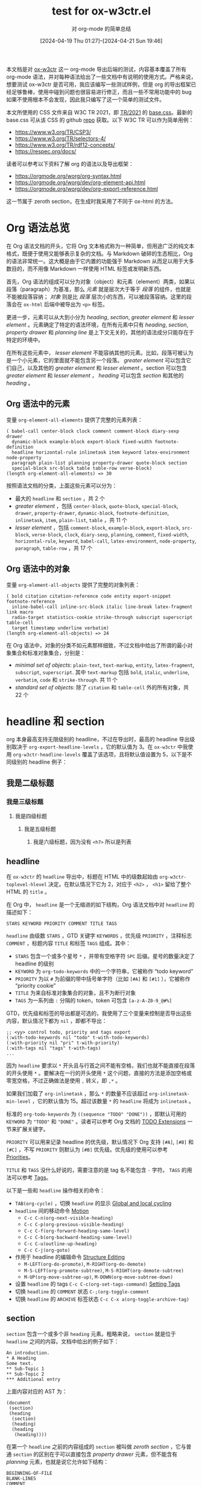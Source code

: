 #+TITLE: test for ox-w3ctr.el
#+SUBTITLE: 对 org-mode 的简单总结
#+DATE: [2024-04-19 Thu 01:27]--[2024-04-21 Sun 19:46]

#+HTML_HEAD: <link rel="icon" type="image/png" sizes="192x192" href="./lily.svg">
#+options: ^:{}
#+options: example-class:nil

本文档是对 [[https://github.com/include-yy/ox-w3ctr][ox-w3ctr]] 这一 org-mode 导出后端的测试，内容基本覆盖了所有 org-mode 语法，并对每种语法给出了一些文档中有说明的使用方式。严格来说，想要测试 ox-w3ctr 是否可用，我应该编写一些测试样例，但是 org 的导出框架已经足够鲁棒，使用中碰到问题也很容易进行修正，而且一些不常用功能中的 bug 如果不使用根本不会发现，因此我只编写了这一个简单的测试文件。

本文所使用的 CSS 文件来自 W3C TR 2021，即 [[https://www.w3.org/StyleSheets/TR/2021/][TR/2021]] 的 [[https://www.w3.org/StyleSheets/TR/2021/base.css][base.css]]。最新的 base.css 可从该 CSS 的 github [[https://github.com/w3c/tr-design][repo]] 获取。以下 W3C TR 可以作为简单用例：

- https://www.w3.org/TR/CSP3/
- https://www.w3.org/TR/selectors-4/
- https://www.w3.org/TR/rdf12-concepts/
- https://respec.org/docs/

读者可以参考以下资料了解 org 的语法以及导出框架：

- https://orgmode.org/worg/org-syntax.html
- https://orgmode.org/worg/dev/org-element-api.html
- https://orgmode.org/worg/dev/org-export-reference.html

这一节属于 zeroth section，在生成时我采用了不同于 ox-html 的方法。

* Org 语法总览

在 Org 语法文档的开头，它将 Org 文本格式称为一种简单，但用途广泛的纯文本格式，既便于使用又能够表示复杂的文档。与 Markdown 破碎的生态相比，Org 的语法非常统一。这大概是由于它内置的功能强于 Markdown 从而足以用于大多数目的，而不用像 Markdown 一样使用 HTML 标签或发明新东西。

首先，Org 语法的组成可以分为对象（object）和元素（element）两类，如果以段落（paragraph）为基准，那么 /元素/ 就是层次大于等于 /段落/ 的组件，也就是不能被段落容纳； /对象/ 则是比 /段落/ 层次小的东西，可以被段落容纳。这里的段落会在 =ox-html= 后端中被导出为 =<p>= 标签。

更进一步，元素可以从大到小分为 /heading/, /section/, /greater element/ 和 /lesser element/ 。元素确定了特定的语法环境，在所有元素中只有 /heading/, /section/, /property drawer/ 和 /planning line/ 是上下文无关的，其他的语法成分只能存在于特定的环境中。

在所有这些元素中， /lesser element/ 不能容纳其他的元素。比如，段落可被认为是一个小元素，它的里面就不能包含另一个段落。 /greater element/ 可以包含它们自己，以及其他的 /greater element/ 和 /lesser element/ 。section 可以包含 /greater element/ 和 /lesser element/ ， /heading/ 可以包含 /section/ 和其他的 /heading/ 。

** Org 语法中的元素

变量 =org-element-all-elements= 提供了完整的元素列表：

#+caption:
#+begin_src elisp :lexical t
  ( babel-call center-block clock comment comment-block diary-sexp drawer
    dynamic-block example-block export-block fixed-width footnote-definition
    headline horizontal-rule inlinetask item keyword latex-environment node-property
    paragraph plain-list planning property-drawer quote-block section
    special-block src-block table table-row verse-block)
  (length org-element-all-elements) => 30
#+end_src

按照语法文档的分类，上面这些元素可以分为：

- 最大的 =headline= 和 =section= ，共 2 个
- /greater element/ ，包括 =center-block=, =quote-block=, =special-block=, =drawer=, =property-drawer=, =dynamic-block=, =footnote-definition=, =inlinetask=, =item=, =plain-list=, =table= ，共 11 个
- /lesser element/ ，包括 =comment-block=, =example-block=, =export-block=, =src-block=, =verse-block=, =clock=, =diary-sexp=, =planning=, =comment=, =fixed-width=, =horizontal-rule=, =keyword=, =babel-call=, =latex-environment=, =node-property=, =paragraph=, =table-row= ，共 17 个

** Org 语法中的对象

变量 =org-element-all-objects= 提供了完整的对象列表：

#+caption:
#+BEGIN_SRC elisp :lexical t
  ( bold citation citation-reference code entity export-snippet footnote-reference
    inline-babel-call inline-src-block italic line-break latex-fragment link macro
    radio-target statistics-cookie strike-through subscript superscript table-cell
    target timestamp underline verbatim)
  (length org-element-all-objects) => 24
#+END_SRC

在 Org 语法中，对象的分类不如元素那样细致，不过文档中给出了所谓的最小对象集合和标准对象集合，分别是：

- /minimal set of objects/: =plain-text=, =text-markup=, =entity=, =latex-fragment=, =subscript=, =superscript=. 其中 =text-markup= 包括 =bold=, =italic=, =underline=, =verbatim=, =code= 和 =strike-through=. 共 11 个
- /standard set of objects/: 除了 =citation= 和 =table-cell= 外的所有对象，共 22 个

* headline 和 section

org 本身最高支持无限级别的 headline，不过在导出时，最高的 headline 导出级别取决于 =org-export-headline-levels= ，它的默认值为 3。在 =ox-w3ctr= 中我使用 =org-w3ctr-headline-levels= 覆盖了该选项，且将默认值设置为 5，以下是不同级别的 headline 例子：

** 我是二级标题
*** 我是三级标题
**** 我是四级标题
***** 我是五级标题
****** 我是六级标题，因为没有 =<h7>= 所以是列表
** headline

在 =ox-w3ctr= 的 =headline= 导出中，标题在 HTML 中的级数起始由 =org-w3ctr-toplevel-hlevel= 决定。在默认情况下它为 2，对应于 =<h2>= ， =<h1>= 留给了整个 HTML 的 =title= 。

在 Org 中， =headline= 是一个无缩进的如下结构，Org 语法文档中对 =headline= 的描述如下：

#+attr_html: :class example
#+begin_example
STARS KEYWORD PRIORITY COMMENT TITLE TAGS
#+end_example

=headline= 由级数 =STARS= ，GTD 关键字 =KEYWORDS= ，优先级 =PRIORITY= ，注释标志 =COMMENT= ，标题内容 =TITLE= 和标签 =TAGS= 组成。其中：

- =STARS= 包含一个或多个星号 =*= ，并带有空格字符 =SPC= 后缀。星号的数量决定了 headline 的级别
- =KEYWORD= 为 =org-todo-keywords= 中的一个字符串，它被称作 “todo keyword”
- =PRIORITY= 为以 =#= 为前缀的带中括号单字符（比如 =[#A]= 和 =[#1]= ），它被称作 “priority cookie”
- =TITLE= 为来自标准对象集合的对象，且不为断行对象
- =TAGS= 为一系列由 =:= 分隔的 token，token 可包含 =[a-z-A-Z0-9_@#%]=

GTD，优先级和标签的导出都是可选的，我使用了三个变量来控制是否导出这些内容，默认情况下都为 =nil= ，即都不导出：

#+caption:
#+begin_src elisp
  ;; <yy> control todo, priority and tags export
  (:with-todo-keywords nil "todo" t-with-todo-keywords)
  (:with-priority nil "pri" t-with-priority)
  (:with-tags nil "tags" t-with-tags)
  ...
#+end_src

因为 =headline= 要求以 =*= 开头且与行首之间不能有空格，我们也就不能直接在段落的开头使用 =*= 。要解决在一行的开头使用 =*= 这个问题，直接的方法是添加空格或零宽空格，不过正确做法是使用 =,= 转义，即 =,*= 。

如果我们加载了 =org-inlinetask= ，那么 =*= 的数量不应该超过 =org-inlinetask-min-level= ，它的默认值为 15。超过该数量 =*= 的 =headline= 将成为 =inlinetask= 。

标准的 =org-todo-keywords= 为 =((sequence "TODO" "DONE"))= ，即默认可用的 =KEYWORD= 为 ="TODO"= 和 ="DONE"= 。读者可以参考 Org 文档的 [[https://orgmode.org/manual/TODO-Extensions.html][TODO Extensions]] 一节来扩展关键字。

=PRIORITY= 可以用来记录 headline 的优先级，默认情况下 Org 支持 =[#A]=, =[#B]= 和 =[#C]= ，不写 =PRIORITY= 则默认为 =[#B]= 优先级。优先级的使用可以参考 [[https://orgmode.org/manual/Priorities.html][Priorities]]。

=TITLE= 和 =TAGS= 没什么好说的，需要注意的是 tag 名不能包含 =-= 字符。 =TAGS= 的用法可以参考 [[https://orgmode.org/manual/Tags.html][Tags]]。

以下是一些和 =headline= 操作相关的命令：

- =TAB(org-cycle)= ，切换 =headline= 的显示 [[https://orgmode.org/manual/Global-and-local-cycling.html][Global and local cycling]]
- =headline= 间的移动命令 [[https://orgmode.org/manual/Motion.html][Motion]]
  - =C-c C-n(org-next-visible-heading)=
  - =C-c C-p(org-previous-visible-heading)=
  - =C-c C-f(org-forward-heading-same-level)=
  - =C-c C-b(org-backward-heading-same-level)=
  - =C-c C-u(outline-up-heading)=
  - =C-c C-j(org-goto)=
- 作用于 headline 的编辑命令 [[https://orgmode.org/manual/Structure-Editing.html][Structure Editing]]
  - =M-LEFT(org-do-promote)=, =M-RIGHT(org-do-demote)=
  - =M-S-LEFT(org-promote-subtree)=, =M-S-RIGHT(org-demote-subtree)=
  - =M-UP(org-move-subtree-up)=, =M-DOWN(org-move-subtree-down)=
- 设置 =headline= 的 tags =C-c C-c(org-set-tags-command)= [[https://orgmode.org/manual/Setting-Tags.html][Setting Tags]]
- 切换 =headline= 的 =COMMENT= 状态 =C-;(org-toggle-comment=
- 切换 =headline= 的 =ARCHIVE= 标签状态 =C-c C-x a(org-toggle-archive-tag)=

** section


=section= 包含一个或多个非 =heading= 元素。粗略来说， =section= 就是位于 =headline= 之间的内容。文档中给出的例子如下：

#+attr_html: :class example
#+begin_example
An introduction.
,* A Heading
Some text.
,** Sub-Topic 1
,** Sub-Topic 2
,*** Additional entry
#+end_example

上面内容对应的 AST 为：

#+caption:
#+BEGIN_SRC elisp
  (document
   (section)
   (heading
    (section)
    (heading)
    (heading
     (heading))))
#+END_SRC

在第一个 =headline= 之前的内容组成的 =section= 被叫做 /zeroth section/ ，它与普通 =section= 的区别在于可以直接包含 /property drawer/ 元素，但不能含有 /planning/ 元素，也就是说它允许如下结构：

#+attr_html: :class example
#+begin_example
BEGINNING-OF-FILE
BLANK-LINES
COMMENT
PROPERTYDRAWER
#+end_example

其中 =BLANK-LINES= 和 =COMMENT= 不是必须的。

* 对其余各元素的介绍

在这一节中我们会介绍所有二十八个元素，加上上面的 headline 和 section 一共三十个。

** greater blocks

greater blocks 之所以 greater 自然是要与 lesser block 相对，它们允许包含其他的 greater element。所有的（就 3 种）greater block 都具有如下结构（其中的 =BEGIN= 也可为小写）：

#+attr_html: :class example
#+BEGIN_EXAMPLE
,#+BEGIN_NAME PARAMETERS
CONTENTS
,#+END_NAME
#+END_EXAMPLE

其中， =NAME= 是不含空格的字符串，可以为任意不属于 lesser block 的名字； =PARAMETERS= 是可选的参数，是不含换行的字符串； =CONTENTS= 为不含 =#+END_NAME= 行的任意内容。最后一条规则也就注定了它们不能自我嵌套（不过可以相互嵌套）。这些 block 用的最多的地方也许是导出时根据不同后端生成具有相同语义的产物。

在编写 Org 导出后端时，也许我们可以考虑利用这些 =block= （特别是 =special block= ）以及它们的 =PARAMETERS= 参数来实现更加丰富的语义。

*** center block

=center-block= 就是让其中内容居中的 block，在语义上有居中含义，不过在 Org-mode buffer 中并不会居中显示。以下是一个 =center block= 例子（来自 [[https://orgmode.org/manual/Paragraphs.html][Paragraphs]]）：

#+attr_html: :class example
#+BEGIN_EXAMPLE
,#+BEGIN_CENTER
Everything should be made as simple as possible, \\
but not any simpler
,#+END_CENTER
#+END_EXAMPLE

其中 =\\= 表示段落内换行，它的效果如下：

#+begin_center
Everything should be made as simple as possible, \\
but not any simpler
#+END_center

在 =ox-html= 中， =center-block= 简单地实现为带有 =org-center= 类的 =div= 标签，这一实现在 =ox-w3ctr= 中未变：

#+attr_html: :class example
#+begin_src elisp :lexical t
  (defun org-html-center-block (_center-block contents _info)
    "Transcode a CENTER-BLOCK element from Org to HTML.
  CONTENTS holds the contents of the block.  INFO is a plist
  holding contextual information."
    (format "<div class=\"org-center\">\n%s</div>" contents))
#+end_src

该类 =org-center= 在 =ox-w3ctr= 中的定义如下：

#+caption:
#+begin_src css
  .org-center {
      display: flex;
      justify-content: center;
  }
#+end_src

*** quote block

类似地， =quote block= 具有语义上的引用义：

#+attr_html: :class example
#+BEGIN_EXAMPLE
,#+BEGIN_QUOTE
你说的对，但是《原神》是由米哈游自主研发的一款全新开放世界冒险游戏。游戏发生在一个被称作「提瓦特」的幻想世界，在这里，被神选中的人将被授予「神之眼」，导引元素之力。你将扮演一位名为「旅行者」的神秘角色，在自由的旅行中邂逅性格各异、能力独特的同伴们，和他们一起击败强敌，找回失散的亲人——同时，逐步发掘「原神」的真相。

你说得对，但是这就是奎桑提，HP 4700，护甲 329，魔抗 201 的英雄。有不可阻挡，有护盾，还能过墙。有控制，甚至冷却时间只有 1 秒，只要 15 点蓝。转换姿态时甚至可以刷新 W 的 cd，还有真实伤害。然后，护甲和魔抗提升后还能获得技能加速，缩短 Q 的 cd，还缩短释放时间，然后还有攻击力。W 就啊啊啊啊啊啊!!!
,#+END_QUOTE
#+END_EXAMPLE

#+begin_quote
你说的对，但是《原神》是由米哈游自主研发的一款全新开放世界冒险游戏。游戏发生在一个被称作「提瓦特」的幻想世界，在这里，被神选中的人将被授予「神之眼」，导引元素之力。你将扮演一位名为「旅行者」的神秘角色，在自由的旅行中邂逅性格各异、能力独特的同伴们，和他们一起击败强敌，找回失散的亲人——同时，逐步发掘「原神」的真相。

你说得对，但是这就是奎桑提，HP 4700，护甲 329，魔抗 201 的英雄。有不可阻挡，有护盾，还能过墙。有控制，甚至冷却时间只有 1 秒，只要 15 点蓝。转换姿态时甚至可以刷新 W 的 cd，还有真实伤害。然后，护甲和魔抗提升后还能获得技能加速，缩短 Q 的 cd，还缩短释放时间，然后还有攻击力。W 就啊啊啊啊啊啊!!!
#+end_quote

*** special block

=special block= 相对特殊一些，它的 =NAME= 可以为任意非 =lesser block= 以及 =quote= 和 =center= 的名字，比如 =#+begin_aside= 。它的意义取决于导出后端想要赋予它什么意义：

#+attr_html: :class example
#+BEGIN_EXAMPLE
,#+begin_hello
hello world
,#+end_hello
#+END_EXAMPLE

变量 =org-w3ctr-html5-elements= 记录了会被识别为 HTML 标签的名字，如果名字不属于其中的任意一个，那么名字将成为 =div= 标签的类。在 =ox-w3ctr= 中 =special-block= 的绝大部分作用都被 =dynamic-block= 替代了。

#+caption: =org-w3ctr-html5-elements= 的具体定义
#+begin_src elisp
(defconst t-html5-elements
  '("article" "aside" "audio" "canvas" "details" "figcaption"
    "figure" "footer" "header" "menu" "meter" "nav" "noscript"
    "output" "progress" "section" "summary" "video")
  "Elements in html5.

For blocks that should contain headlines, use the HTML_CONTAINER
property on the headline itself.")
#+end_src

以下的 =special block= 在生成的 HTML 中均为形如 ~<div class="xxx">~ 的产物：

#+attr_html: :class example
#+begin_example
,#+begin_note
This is a note.
,#+end_note

,#+begin_example
This is an example.
,#+end_example

,#+begin_issue
This is an issue.
,#+end_issue
#+end_example

#+begin_note
This is a note.
#+end_note

#+begin_example
This is an example.
#+end_example

#+begin_issue
This is an issue.
#+end_issue

以下 =special block= 会得到对应的元素产物（按下 F12 可以查看 HTML 代码）：

#+attr_html: :class example
#+begin_example
#+attr_html: :class example
,#+begin_aside
This is an aside tag.
,#+end_aside
#+end_example

#+attr_html: :class example
#+begin_aside
This is an aside tag.
#+end_aside

** drawers

drawer 具有如下结构：

#+attr_html: :class example
#+begin_example
:NAME:
CONTENTS
:end:
#+end_example

在 Org Manual 的 [[https://orgmode.org/manual/Drawers.html][Drawers]] 一节是这样描述它的：

#+BEGIN_QUOTE
Sometimes you want to keep information associated with an entry, but
you normally do not want to see it. For this, Org mode has
/drawers/. They can contain anything but a headline and another
/drawer/.
#+END_QUOTE

简单来说， =drawer= 提供了一种非 =headline= 的折叠展开内容方法。我们可以通过 =C-c C-x d(org-inser-drawer)= 插入 =drawer= 。当某个 region 被选中时，调用该命令会将当前 region 中的内容插入到 =drawer= 中；当带有前缀参时，该命令会调用 =org-insert-property-drawer= 来在当前 =headline= 插入 =PROPERTIES drawer= 。

如果使用 =#+caption:= 作为 =<details>= 中的 =<summary>= 的话， =drawer= 将会非常适合作为 =details= 的对应物，就像这样：

#+attr_html: :class example
#+begin_example
#+caption: This is a details
:everything-here-is-ok:
Contents are hidden
:end:
#+end_example

#+caption: This is a details
:everything-here-is-ok:
Contents are hidden

#+begin_src c
  #include <stdio.h>
  int main(void)
  {
	  print("hello world\n");
	  return 0;
  }
#+end_src
:end:

如果要生成默认显示的 =details= ，可以让 =NAME= 以 =open= 开头：

#+begin: example
#+begin_example
:open-this-details:
这是个默认打开的 details，由于没有 caption，故使用 NAME 作为 summary
:end:
#+end_example
#+end:

:open-this-details:
这是个默认打开的 details，由于没有 caption，故使用 NAME 作为 summary
:end:

*** property drawer
:PROPERTIES:
:CUSTOM_ID: property-drawer
:END:

=property drawer= 必须紧接着 =headline= 或 =inlinetask= ，作用是为它们提供属性信息：

#+attr_html: :class example
#+BEGIN_EXAMPLE
HEADLINE
PROPERTYDRAWER

HEADLINE
PLANNING
PROPERTYDRAWER
#+END_EXAMPLE

相比一般 =drawer= ， =property drawer= 的要求更严格一些，它的 =NAME= 必须为 =PROPERTIES= ，而且 =CONTENTS= 中不能含空行，只能是 =node property= 。以下是一个例子：

#+attr_html: :class example
#+BEGIN_EXAMPLE
,* Heading
:PROPERTIES:
:CUSTOM_ID: someid
:END:
#+END_EXAMPLE

本节的标题 =property drawer= 就具有一个 =CUSTOM_ID= 属性，读者可以查看本 HTML 页面的源代码找到它的 ID。

** dynamic block


=dynamic block= 结构如下：

#+attr_html: :class example
#+BEGIN_EXAMPLE
,#+begin: NAME PARAMETERS
CONTENTS
,#+end:
#+END_EXAMPLE

其中 =NAME= 是不含空格的字符串； =PARAMETERS= 是可选的参数字符串，不含换行符； =CONTENTS= 是除 =dynamic block= 外的零个或多个其他元素。

在 =dynamic block= 的文档 [[https://orgmode.org/manual/Dynamic-Blocks.html][Dyanmci Block]] 中对参数结构有更精细的描述，它应为 =:parameter1 value1 :parameter2 value2 ...= ，不过也不是非得这样，使用 =(org-element-property :arguments dynamic-block)= 获取到的参数就是一整个字符串。

根据文档的说法， =dynamic block= 可以根据用户函数对块中的内容进行自动更新。我们可以通过 =C-c C-x x(org-dynamic-block-insert-dblock)= 来在当前位置插入 =dynamic block= ，并通过 =C-c C-x u(org-dblock-update)= 来更新块的内容。我们可以添加 =org-update-all-dblocks= 到某些 hook 中来在必要时触发所有 =dynamic block= 的更新。读者可以阅读文档以及 =org-dblock-write:clocktable= 来学习如何编写生成和更新 =dynamic block= 的函数。

在 =ox-w3ctr= 中，我将 dynamic block 的功能实现为类似 =special block= 的效果。 =special block= 会影响块内部的块高亮，而 dynamic block 不会。以下代码可以生成类为 =example= 的 =div= ：

#+attr_html: :class example
#+begin_example
#+begin: example
这是个在 #+begin: example 中的内容。
#+end:
#+end_example

#+begin: example
这是个在 #+begin: example 中的内容。
#+end:

在 =#+begin:= 后面如果是 =org-w3ctr-dynamic-block-elements= 中的一个元素，那么会生成名为该元素的标签，这一点和 =special block= 很像。与 =special block= 的处理不同， =dynamic block= 后面的参数将作为块的类。以下代码会生成类为 =note= 的 =aside= 标签：

#+attr_html: :class example
#+begin_example
#+begin: aside example
this is an aside.
#+end:
#+end_example

#+begin: aside example
this is an aside.
#+end:

** footnote definition

=footnote definition= 是脚注的定义部分，它和 =headline= 一样必须顶格，它的结构如下：

#+attr_html: :class example
#+BEGIN_EXAMPLE
[fn:LABEL] CONTENTS
#+END_EXAMPLE

其中 =LABEL= 是数字或由 =[[:word:]-_]= 组成的字符串，用来标识对应的脚注， =CONTENTS= 为脚注的内容，它在下一个 =footnote definition= 之前结束，或者是下一个 =headline= 、两个连续的换行、或 buffer 的末尾。这是一些例子，注意在第二个脚注中，隔了一行的字符串仍属于该脚注：

#+attr_html: :class example
#+BEGIN_EXAMPLE
[fn:1] A short footnote.

[fn:2] This is a longer footnote.

It even contains a single blank line.
#+END_EXAMPLE

Org-mode 支持三种形式的脚注，具体的用法可以参考 [[https://orgmode.org/manual/Creating-Footnotes.html][Creating Footnotes]]。

下面是一段来自维基百科的内容，我改成了 org-mode 格式：

#+attr_html: :class example
#+begin_example
Wikipe-tan (Japanese[fn:Japanese]: ウィキペたん) is a personification of Wikipedia[fn:Wikipedia] created in January 2006 by Japanese editor Kasuga[fn:Kasuga] She is an unofficial mascot of Wikipedia and is used at several WikiProjects. The -tan in "Wikipe-tan" is an affectionate suffix, in the form of a Japanese honorific. Like the OS-tans, she is a product of moe anthropomorphism.

[fn:Japanese] Janapanese 的 wiki 链接：https://en.wikipedia.org/wiki/Japanese_language
[fn:Wikipedia] Wikipedia 的链接：https://en.wikipedia.org/wiki/Wikipedia
[fn:Kasuga] In the aftermath of the unified login finalization, the user now going by Kasuga on Commons and on English Wikipedia is a different person. The accounts of the creator of Wikipe-tan were renamed Kasuga~enwiki, Kasuga~jawiki and Kasuga~commonswiki.
#+end_example

Wikipe-tan (Japanese[fn:Japanese]: ウィキペたん) is a personification of Wikipedia[fn:Wikipedia] created in January 2006 by Japanese editor Kasuga[fn:Kasuga] She is an unofficial mascot of Wikipedia and is used at several WikiProjects. The -tan in "Wikipe-tan" is an affectionate suffix, in the form of a Japanese honorific. Like the OS-tans, she is a product of moe anthropomorphism.

[fn:Japanese] Janapanese 的 wiki 链接：https://en.wikipedia.org/wiki/Japanese_language
[fn:Wikipedia] Wikipedia 的链接：https://en.wikipedia.org/wiki/Wikipedia
[fn:Kasuga] In the aftermath of the unified login finalization, the user now going by Kasuga on Commons and on English Wikipedia is a different person. The accounts of the creator of Wikipe-tan were renamed Kasuga~enwiki, Kasuga~jawiki and Kasuga~commonswiki.


请点击脚注链接跳转到定义部分。

除了上述标准脚注外，Org 还支持匿名脚注和内联脚注，它们的导出效果如下：

#+attr_html: :class example
#+begin_example
来个匿名脚注[fn:: 芝士匿名脚注，以标号作为脚注名]，来个内联脚注[fn:芝士内联脚注: 以 :xxx: 作为脚注名，后面接脚注定义部分]
#+end_example

来个匿名脚注[fn:: 芝士匿名脚注，以标号作为脚注名]，来个内联脚注[fn:芝士内联脚注: 以 :xxx: 作为脚注名，后面接脚注定义部分]。

** inlinetask

当 =headline= 的星号数量大于等于 =org-inlinetask-min-level= 时，它就成了 =inlinetask= ，不过仅在 =org-inlinetask= 加载后才会有 =inlinetask= 。这个功能我从来没用使用过。下面是一个例子：

#+attr_html: :class example
#+BEGIN_EXAMPLE
,*************** TODO some tiny task
This is a paragraph, it lies outside the inlinetask above.
,*************** TODO some small task
                 DEADLINE: <2009-03-30 Mon>
                 :PROPERTIES:
                   :SOMETHING: or other
                 :END:
                 And here is some extra text
,*************** END
#+END_EXAMPLE

我在 Org Manual 中居然没有找到 =inlinetask= 的章节。在 =ox-w3ctr= 中， =inlinetask= 不导出。

** item

=item= 是单个列表项，它在内部可以嵌套 =item= ，结构如下：

#+attr_html: :class example
#+BEGIN_EXAMPLE
BULLET COUNTER-SET CHECK-BOX TAG CONTENTS
#+END_EXAMPLE

其中：

- =BULLET= 是表头符号，对无序列表可以是 =*=, =-= 或 =+= 。注意顶格的 =*= 不能作为 =item= 开头，因为它会被识别为 =headline= ；对有序列表需要是一个数字或单个 =a-z= 的字符加上 =.= 或 =)= ，比如 =1.= 和 =a)=
- =COUNTER-SET= 指定有序列表的序号值，格式为 =[@COUNTER]=
- =CHECK-BOX= 选择框，可以为 =[ ]=, =[X]= 或 =[-]=
- =TAG= 格式为 =TAG-TEXT ::= ，其中 =TAG-TEXT= 会作为标准集合对象解析
- =CONTENTS= 为零个或多个元素，并在遇到以下情况时结束
  - 下一个 =item=
  - 相比起始行具有更浅或相同缩进的行，这不计算其他非段落元素或 inlinetask 边界内的行
  - 两个连续的换行

下面是文档中给出的例子：

#+attr_html: :class example
#+BEGIN_EXAMPLE
- item
3. [@3] set to three
+ [-] tag :: item contents
 * item, note whitespace in front
,* not an item, but heading - heading takes precedence
#+END_EXAMPLE

Org Manual 的 [[https://orgmode.org/manual/Plain-Lists.html][Plain Lists]] 一节对列表进行了更为细致的描述。上面提到的 =TAG= 用于生成所谓的 /description list/ ，在 HTML 导出后端中，它会使用不同于 =ol= 和 =ul= 的标签。

这是一个无序列表例子：

#+attr_html: :class example
#+begin_example
- 第一项
- 第二项
- 第三项
#+end_example

- 第一项
- 第二项
- 第三项

这是一个有序列表的例子：

#+attr_html: :class example
#+begin_example
1. いいよ，こいよ
1. [@1] 伊已逝，吾亦逝
4. [@4] 意易失，吾亦逝
5. [@5] 逸一时，误一世
1. [@1] 疑一时，误一世
4. [@4] こめいじ　こいし
#+end_example

1. いいよ，こいよ
1. [@1] 伊已逝，吾亦逝
4. [@4] 意易失，吾亦逝
5. [@5] 逸一时，误一世
1. [@1] 疑一时，误一世
4. [@4] こめいじ　こいし

这是一个描述性列表的例子：

#+attr_html: :class example
#+begin_example
- 你好 :: 今日は
- 再见 :: また明日
#+end_example

- 你好 :: 今日は
- 再见 :: また明日

** plain list

=plain list= 就是一系列具有相同缩进的连续 =item= 。文档中给出了一个 =plain list= 对应的 AST：

#+attr_html: :class example
#+BEGIN_EXAMPLE
1. item 1
2. [X] item 2
   - some tag :: item 2.1
#+END_EXAMPLE

#+caption:
#+BEGIN_SRC elisp
  (ordered-plain-list
   (item
     (paragraph))
   (item
    (paragraph)
    (descriptive-plain-list
     (item
       (paragraph)))))
#+END_SRC

Org Manual 在 Plain Lists 一节给出了一些方便的命令，这里简单列出部分：

- =S-UP= =S-DOWN= ，移动到当前列表的下一个/上一个 =item=
- =M-UP= =M-DOWN= ，将当前 =item= 上移/下移一位
- =M-LEFT= =M-RIGHT= ，减少/增加当前 =item= 的缩进，不处理子 =item=
- =C-c C-c= ，切换 =Checkbox= 的状态

** table

Org-mode 支持两种表格，一种来自 Org-mode 自己，另一种来自 Emacs 的 table.el，这两种表格的性状略有不同。Org-mode 表格以 =|= 开头而 tabel.el 以 =+-= 开头。以下代码展示了两者的不同之处：

#+attr_html: :class example
#+begin_example
|   |   |   |    +---+---+---+
|   |   |   |	 |   |   |   |
		 +---+---+---+
		 |   |   |   |
		 +---+---+---+
#+end_example

表格由一行行的 lesser element =table row= 组成，我们会在后文介绍它。以下是一个表格例子：

#+attr_html: :class example
#+begin_example
| Name  | Phone | Age |
|-------+-------+-----|
| Peter |  1234 |  24 |
| Anna  |  4321 |  25 |
#+end_example

| Name  | Phone | Age |
|-------+-------+-----|
| Peter |  1234 |  24 |
| Anna  |  4321 |  25 |

Org-mode 的表格功能非常强大，支持一定程度的运算功能，可以看作是“穷人的 Excel”。 =table= 的具体用法可以参考 Org Manual 的 [[https://orgmode.org/manual/Tables.html][Tables]] 一章。

** *blocks*

（从 =block= 开始就是 lesser block 了，因此我加粗了标题）

=lesser block= 具有与 =greater block= 相似的结构：

#+attr_html: :class example
#+BEGIN_EXAMPLE
,#+BEGIN_NAME DATA
CONTENTS
,#+END_NAME
#+END_EXAMPLE

其中， =NAME= 只能为以下小节标题其中之一， =DATA= 同样是一个不含断行的字符串， =CONTENTS= 不含 =#+END_NAME= 。关于各 =lesser block= 的文档如下列表所示：

- [[https://orgmode.org/manual/Comment-Lines.html][Comment Lines]]
- [[https://orgmode.org/manual/Literal-Examples.html][Literal Examples]]
- [[https://orgmode.org/manual/Quoting-HTML-tags.html][Quoting HTML tags]]
- [[https://orgmode.org/manual/Working-with-Source-Code.html][Working with Source Code]]
- [[https://orgmode.org/manual/Paragraphs.html][Paragraphs]]

*** comment block

=comment block= 即注释块。在导出时它们不会被导出。

#+attr_html: :class example
#+begin_example
,#+BEGIN_COMMENT
I'll not be exported
,#+END_COMMENT
#+end_example

*** example block

=example block= 通常用于显示代码或文字的样例，它会保留原始样式，包括空格和换行，以便准确显示内容。

#+attr_html: :class example
#+begin_example
,#+BEGIN_EXAMPLE
  Some example from a text file.
,#+END_EXAMPLE
#+end_example

*** export block

我们可以通过 =export block= 指定一段内容针对特定导出后端的内容，这允许在同一文档中为不同的导出格式定制内容。对 HTML 后端来说，我们可以有如下做法：

#+attr_html: :class example
#+BEGIN_EXAMPLE
,#+BEGIN_EXPORT html
<div><p>123<br>456</p></div>
,#+END_EXPORT
#+END_EXAMPLE

以下代码可以导出颜色为红色的 hello world：
#+attr_html: :class example
#+begin_example
,#+begin_export html
<span style="color:red;">hello world</span>
,#+end_export
#+end_example

#+begin_export html
<span style="color:red;">hello world</span>
#+end_export

*** src block

=src block= 算是 Org-mode 的重量级特性，在 Org Manual 中专门有一章介绍它的用法。在 =src block= 中， =DATA= 的格式如下：

#+attr_html: :class example
#+BEGIN_EXAMPLE
LANGUAGE SWITCHES ARGUMENTS
#+END_EXAMPLE

其中 =LANGUAGE= 是源代码块的语言，为一无空格字符串； =SWITCHES= 是由空格分隔的任意数量 =SWITCH= 模式；最后的 =ARGUMENTS= 为无折行字符串。其中 =SWITCH= 的写法可以参考上面给出的 Literal Examples 文档，而 =ARGUMENTS= 参数可以参考 [[https://orgmode.org/manual/Using-Header-Arguments.html][Using Header Arguments]]。

和导出相关的 =ARGUMENTS= 为 =:exports= ，可以指定 =code=, =results=, =both= 和 =none= 四种选项。其中 =code= 为默认选项，即导出代码， =results= 为导出代码的执行结果， =both= 为导出两者， =none= 则不导出代码块。

以下是一个 =src block= 例子：

#+attr_html: :class example
#+BEGIN_EXAMPLE
,#+begin_src emacs-lisp
"This string
,* has "*" escaped.
Otherwise, '* has "*" escaped.' would be treated as a heading (which
is context-free)."

"#+ lines may or may not need to be escaped:
#+end_src if not escaped, would be this source block.
However,
,#+keyword: does not interfere with code block end and may be left as is.
,#+keyword may be escaped as well, optionally - parser removes all the
commas in ,* and ,#+ lines."
,#+end_src
#+END_EXAMPLE

我们可以使用 =org-export-use-babel= 来控制代码导出时是否使用 babel 处理代码，我发现设置它为 =nil= 能缩短不少的时间，因此我用 =org-w3ctr-use-babel= 覆盖了这个选项，并设置其默认值为 =nil= 。

*** verse block

=verse block= 的功能非常简单，就是保持文本的结构，但它没有 =example block= 那么强，除了换行和缩进外它不会改变其他对象的格式。在以下例子中，若代码块环境为 =example= ，那么 === 内容在 HTML 导出中会直接显示等于号，而不是生成 =<code>= 标签：

#+attr_html: :class example
#+BEGIN_EXAMPLE
,#+BEGIN_VERSE
 Great clouds overhead
 Tiny black birds rise and fall
 Snow covers Emacs

    ---AlexSchroeder, =hello=
,#+END_VERSE
#+END_EXAMPLE

#+BEGIN_VERSE
Great clouds overhead
Tiny black birds rise and fall
Snow covers Emacs

   ---AlexSchroeder, =hello=
#+END_VERSE

** clock

=clock= 元素的形状如下：

#+attr_html: :class example
#+BEGIN_EXAMPLE
clock: INACTIVE-TIMESTAMP
clock: INACTIVE-TIMESTAMP-RANGE DURATION
#+END_EXAMPLE

其中的 =INACTIVE-TIMESTAMP= 和 =INACTIVE-TIMESTAMP-RANGE= 都是 =timestamp= 对象（下文会介绍）。 =DURATION= 的格式为 =HH:MM= 。一个简单的例子如下：

#+attr_html: :class example
#+BEGIN_EXAMPLE
clock: [2024-10-12]
#+END_EXAMPLE

在 =ox-w3ctr= 中该元素不导出。

** diary sexp

=diary sexp= 是一个无缩进的如下结构：

#+attr_html: :class example
#+BEGIN_EXAMPLE
%%SEXP
#+END_EXAMPLE

例子如下：

#+attr_html: :class example
#+BEGIN_EXAMPLE
%%(org-calendar-holiday)
#+END_EXAMPLE

=diary-sexp= 的具体用法可以参考 [[https://www.gnu.org/software/emacs/manual/html_node/emacs/Sexp-Diary-Entries.html][Sexp Entries and the Fancy Diary Display]]。该元素在 =ox-w3ctr= 中不导出。

** planning

=planning= 元素具有如下结构：

#+attr_html: :class example
#+BEGIN_EXAMPLE
HEADING
PLANNING
#+END_EXAMPLE

其中 =PALNNING= 一行包含一个或多个 =KEYWORD: TIMESTAMP= 模式， =KEYWORD= 可为 =DEADLINE=, =SCHEDULED= 或 =CLOSED= ， =TIMESTAMP= 为一个 =timestamp= 对象。 =planning= 必须紧随 =heading= ，两者之间不能有空行。

文档给出的例子如下：

#+attr_html: :class example
#+BEGIN_EXAMPLE
,*** TODO watch "The Matrix"
    SCHEDULED: <1999-03-31 Wed>
,#+END_SRC
#+END_EXAMPLE

=planning= 元素在 =ox-w3ctr= 中不导出。

** comment

除了上面提到的 =comment block= ，Org 也支持单行注释，只需要一个顶格 =#= 加上空格即可：

#+attr_html: :class example
#+begin_example
# This is a line comment.
#+end_example

自然，注释是不会导出的。

** fixed width

以 =:= 加空格开头的行将成为单行 =example block= ，不过我们无法通过 =attr_html= 为其添加其他 HTML 属性。

#+attr_html: :class example
#+begin_example
: This is a fixed width.
#+end_example

: This is a fixed width.

** horizontal rule

如果一行以 =-= 开头且至少有 5 个连续的 =-= 符号，那么它会成为一个 =horizontal rule= ，在 =ox-html= 中它导出为 =<hr>= 标签，在 =ox-w3ctr= 中同样也是。

#+attr_html: :class example
#+begin_example
-----
#+end_example

-----

** keywords

=keywords= 的形式如下：

#+attr_html: :class example
#+begin_example
#+KEY: VALUE
#+end_example

其中：

- =KEY= :: 一个除 =call= 外含无空格字符的字符串
- =VALUE= :: 不含换行符的任意字符串

当 =KEY= 是 =org-element-parsed-keywords= 中的任一成员时， =VALUE= 可以包含除 =footnote reference= 的任意标准对象（第一节提到的标准对象集合）。 =org-element-parsed-keywords= 的值如下所示：

#+caption:
#+begin_src elisp
  org-element-parsed-keywords => ("CAPTION")
#+end_src

在 =ox-html= 中， =org-html-keyword= 实现为可以导出 =HTML= 和 =TOC= 关键字，前者用于导出 =HTML= 代码片段，后者用于导出局部目录，我在 =ox-w3ctr= 中仅保留了 =HTML= 代码的导出：

#+caption:
#+begin_src elisp
  (defun t-keyword (keyword _contents _info)
    "Transcode a KEYWORD element from Org to HTML.
  CONTENTS is nil.  INFO is a plist holding contextual information."
    (let ((key (org-element-property :key keyword))
	  (value (org-element-property :value keyword)))
      (cond
       ((string= key "HTML") value))))
#+end_src

*** babel call

如果 =KEY= 为 =call= 那么 =keywords= 就是 =babel call= ，它具有以下几种可能的形式：

#+attr_html: :class example
#+begin_example
#+call: NAME(ARGUMENTS)
#+call: NAME[HEADER1](ARGUMENTS)
#+call: NAME(ARGUMENTS)[HEADER2]
#+call: NAME[HEADER1](ARGUMENTS)[HEADER2]
#+end_example

其中， =NAME= 是不含换行符和 =[]()= 的任意字符串； =ARGUMENTS= 是可选的参数，包含任意非换行符字符，不过开括号和回括号必须配平； =HEADER1= 和 =HEADER2= 是可选的参数，同样它们由非换行符组成，且要求括号配平。

我几乎没有使用过 Org 的 babel 功能，而且在 =ox-w3ctr= 中 =use-babel= 默认关闭，此处不再详细展开。

*** affiliated keywords

所谓的 =affiliated keyword= （关联关键字）可以依附于某个元素来提供一些额外的信息，比如 =#+attr_html= 可以为某个元素提供一些 =HTML= 属性。 =affiliated keywords= 具有如下结构：

#+attr_html: :class example
#+begin_example
#+KEY: VALUE
#+KEY[OPTVAL]: VALUE
#+attr_BACKEND: VALUE
#+end_example

其中， =KEY= 是一个位于 =org-element-affiliated-keywords= 中的成员； =BACKEND= 是一个由 =[a-zA-Z0-9-_]= 组成的字符串，对 =HTML= 后端就是 =html= ； =OPTVAL= 是不含换行符的字符串，且括号必须配平，它仅在 =KEY= 属于 =org-element-dual-keywords= 时有效； =VALUE= 是不含换行符的字符串，不过当 =KEY= 属于 =org-element-parsed-keywords= 时有例外可以换行。

=org-element-affiliated-keyword= 给出了可用的 affiliated 关键字：

#+caption:
#+BEGIN_SRC elisp
  (defconst org-element-affiliated-keywords
    '("CAPTION" "DATA" "HEADER" "HEADERS" "LABEL" "NAME" "PLOT" "RESNAME" "RESULT"
      "RESULTS" "SOURCE" "SRCNAME" "TBLNAME"))

  (defconst org-element-dual-keywords '("CAPTION" "RESULTS")
    "List of affiliated keywords which can have a secondary value.

  In Org syntax, they can be written with optional square brackets
  before the colons.  For example, RESULTS keyword can be
  associated to a hash value with the following:

    ,#+RESULTS[hash-string]: some-source

  This list is checked after translations have been applied.  See
  `org-element-keyword-translation-alist'.")
#+END_SRC

需要注意的是，某些关键字已经过时了：

#+caption:
#+BEGIN_SRC elisp
  (defconst org-element-keyword-translation-alist
    '(("DATA" . "NAME")  ("LABEL" . "NAME") ("RESNAME" . "NAME")
      ("SOURCE" . "NAME") ("SRCNAME" . "NAME") ("TBLNAME" . "NAME")
      ("RESULT" . "RESULTS") ("HEADERS" . "HEADER")))
#+END_SRC

根据翻译表，现在推荐使用的 affiliated 关键字有：

- CAPTION (dual)
- NAME
- HEADER
- PLOT
- RESULTS (dual)

除了 =comments=, =clocks=, =headings=, =inlinetasks=, =items=, =node properties=, =planning=, =property drawers=, =sections= 和 =table rows= 外，其他的元素都可以被赋予 =affiliated keyword= 。

在一个元素上重复使用某个 =affiliated keyword= 将会导致先前的值被最后一个值覆盖。唯一的例外是 =header= ：

#+begin_quote
The sole exception to this is #+header: keywords, where in the case of multiple :opt val declarations the last declaration on the first line it occurs on has priority.
#+end_quote

此外，如果 =KEY= 属于 =org-element-dual-keywords= 或 =KEY= 为 =#+attr_BACKEND= ，那么多个 =VALUE= 会被连接起来得到最终的 =VALUE= 。文档给出了这样的例子：

#+attr_html: :class example
#+begin_example
#+name: image-name
#+caption: This is a caption for
#+caption: the image linked below
[[file:some/image.png]]
#+end_example

** latex environment

=latex environment= 具有以下结构：

#+attr_html: :class example
#+begin_example
\begin{NAME}EXTRA
CONTENTS
\end{NAME}
#+end_example

其中， =NAME= 是一个包含字母数字或 =*= 的字符串， =EXTRA= 是不含 =\end{NAME}= 内容的字符串， =CONTENTS= 是不含 =\end{NAME}= 的字符串。以下是一个简单的例子：

#+attr_html: :class example
#+begin_example
\begin{align*}
2x - 5y &= 8 \\
3x + 9y &= -12
\end{align*}
#+end_example

\begin{align*}
2x - 5y &= 8 \\
3x + 9y &= -12
\end{align*}

** node property

=node property= 只能存在于 =property drawer= 中，它具有如下结构：

#+attr_html: :class example
#+begin_example
:NAME: VALUE
:NAME:
:NAME+: VALUE
:NAME+:
#+end_example

其中， =NAME= 是不含空白字符且不以 =+= 结尾的字符串， =VALUE= 是不含换行符的字符串。

** paragraph

=paragraph= 是默认的元素，空行和其他元素会终止段落。

** table row

=table row= 由 =|= 跟着以下情况组成：

- 任意数量的 =table cell=
- 一个 =-= ，表示这是一行“规则”行

=table row= 只能存在于 =table= 中。

* 对各对象的详细介绍

对象可以出现在以下元素中：

- =keyword= 的 =VALUES= 中，要求 =KEY= 属于 =org-element-parsed-keywords=
- =headline= 的 =TITLE=
- =inlinetask= 的 =TTILE=
- =item= 的 =TAG=
- =clock= 的 =INACTIVE-TIMESTAMP= 和 =INACTIVE-TIMESTAMP-RANGE= ，不过只能包含 inactive timestamp
- =planning= 的 =TIMESTAMP= ，只能是 timestamp
- =paragraph=
- =table cell=
- =table row= ，只能是 =table cell= 对象
- =verse block=

** entity

在 Org 中， =entity= 具有如下结构：

#+attr_html: :class example
#+begin_example
\NAME POST
\NAME{}
\_SPACES
#+end_example

其中， =NAME= 是一个存在于 =org-entities= 或 =org-entities-user= alist 中的键； =POST= 是一个非字母（non-alphabetic）字符， =SPACES= 是一个或多个空格。以下是文档给出的例子：

#+attr_html: :class example
#+begin_example
1\cent.
1.5em space:\_   here, all three spaces in =\_   = constitute the entity name.
#+end_example

1\cent.
1.5em space:\_   here, all three spaces in =\_  = constitute the entity name.

=org-entities= 和 =org-entities-user= 的值分别如下：

#+caption:
#+begin_src elisp
  org-entities =>
  ("* Letters" "** Latin" ("Agrave" "\\`{A}" nil "&Agrave;" "A" "À" "À")
   ("agrave" "\\`{a}" nil "&agrave;" "a" "à" "à") ("Aacute" "\\'{A}" nil "&Aacute;" "A" "Á" "Á")
   ("aacute" "\\'{a}" nil "&aacute;" "a" "á" "á") ("Acirc" "\\^{A}" nil "&Acirc;" "A" "Â" "Â")
   ("acirc" "\\^{a}" nil "&acirc;" "a" "â" "â") ("Amacr" "\\={A}" nil "&Amacr;" "A" "Ã" "Ã")
   ("amacr" "\\={a}" nil "&amacr;" "a" "ã" "ã") ("Atilde" "\\~{A}" nil "&Atilde;" "A" "Ã" "Ã")
   ("atilde" "\\~{a}" nil "&atilde;" "a" "ã" "ã") ...)
  (length org-entities) => 435

  org-entities-user => nil
#+end_src

** LaTeX fragment

=LaTex fragment= 具有如下结构：

#+attr_html: :class example
#+begin_example
\NAME BRACKETS
\(CONTENTS\)
\[CONTENTS\]
#+end_example

其中， =NAME= 是不存在于 =org-entites= 和 =org-entites-user= alist 的字符串， =BRACKETS= 是以下结构，它与 =NAME= 间不能存在空格：

#+attr_html: :class example
#+begin_example
[CONTENTS1]
{CONTENTS1}
#+end_example

=CONTENTS1= 不能包含 ={}[]= 和换行符， =CONTENTS2= 不能包含 ={}= 和换行符。以下是一些例子：

#+attr_html: :class example
#+begin_example
\enlargethispage{2\baselineskip}
\caption{Emacs development timeline}
#+end_example

但是，这种 =LaTeX fragment= 似乎在 LaTeX 后端会更加有用，在 HTML 后端中它们保持了原样。

对于第二种和第三种 =LaTeX fragment= ， =CONTENTS= 是可以包含任意字符的字符串，不过第二种不能包含 =\)= ，第三种不能包含 =\]= ，以下是两个简单的例子：

#+attr_html: :class example
#+begin_example
\(\left(\begin{matrix}y_0\\y_1\\y_2\\\vdots\\y_{N-1}\end{matrix}\right) = \left(\begin{matrix}1&1&1&\dots&1\\1&W_N^1&W_N^2&\dots&W_N^{N-1}\\1&W_N^2&W_N^4&\dots&W_N^{2(N-1)}\\\vdots&\vdots&\vdots&\cdots&\vdots\\1&W_N^{N-1}&W_N^{2(N-1)}&\dots&W_N^{(N-1)^2}\end{matrix}\right) \left(\begin{matrix}x_0\\x_1\\x_2\\\vdots\\x_{N-1}\end{matrix}\right)\)

\[x_n = \frac1N \sum\limits_{k=0}^{N-1}e^{2\pi ik\frac nN}y_k \quad (n=0, 1, 2, \dots, N-1)\]
#+end_example

\(\left(\begin{matrix}y_0\\y_1\\y_2\\\vdots\\y_{N-1}\end{matrix}\right) = \left(\begin{matrix}1&1&1&\dots&1\\1&W_N^1&W_N^2&\dots&W_N^{N-1}\\1&W_N^2&W_N^4&\dots&W_N^{2(N-1)}\\\vdots&\vdots&\vdots&\cdots&\vdots\\1&W_N^{N-1}&W_N^{2(N-1)}&\dots&W_N^{(N-1)^2}\end{matrix}\right) \left(\begin{matrix}x_0\\x_1\\x_2\\\vdots\\x_{N-1}\end{matrix}\right)\)

\[x_n = \frac1N \sum\limits_{k=0}^{N-1}e^{2\pi ik\frac nN}y_k \quad (n=0, 1, 2, \dots, N-1)\]

除了上面几种形式，Org 也支持 TeX 风格的 =LaTeX fragment= ：

#+attr_html: :class example
#+begin_example
$$CONTENTS$$
PRE$CHAR$POST
PRE$BORDER1 BODY BORDER2$POST
#+end_example

其中：

- PRE :: 一行的开头或任意非 =$= 符号的字符
- CHAR :: 不是 =.,?;"= 的非空白字符
- POST :: 任何标点符号（包括括号和引号）、空格字符或行尾
- BORDER1 :: 不是 =.,;$= 的非空白字符
- BODY :: 不含 =$= 的任意字符串
- BORDER2 :: 不是 =.,;$= 的非空白字符

** export snippet

=export snippet= 具有如下结构：

#+attr_html: :class example
#+begin_example
@@BACKEND:VALUE@@
#+end_example

其中 =BACKEND= 是某导出后端的名字， =VALUE= 是不含 =@@= 的任意字符串。简单的例子如下：

#+attr_html: :class example
#+begin_example
@@html:<ins>我是插入标签</ins>@@ @@html:<del>我是删除标签</del>@@
#+end_example

@@html:<ins>我是插入标签</ins>@@ @@html:<del>我是删除标签</del>@@

** footnote reference

=footnote reference= 具有如下结构：

#+attr_html: :class example
#+begin_example
[fn:LABEL]
[fn:LABEL:DEFINITION]
[fn::DEFINITION]
#+end_example

其中， =LABEL= 是一个不含空格的字符串，可包含 =-_= ； =DEFINITION= 是标准对象，我们已经在 =footnote definition= 对这种对象进行了简单的举例，此处不再赘述。

** citation

=citation= 具有如下结构：

#+attr_html: :class example
#+begin_example
[cite CITESTYLE: REFERENCES]
[cite CITESTYLE: GLOBALPREFIX;REFERENCES]
[cite CITESTYLE: REFERENCES;GLOBALSUFFIX]
[cite CITESTYLE: GLOBALPREFIX;REFERENCES;GLOBALSUFFIX]
#+end_example

文档中给出了如下例子：

#+attr_html: :class example
#+begin_example
[cite:@key]
[cite/t: see;@source1;@source2;by Smith /et al./]
#+end_example

=ox-html= 没有导出 =citation= ， =ox-w3ctr= 也是。

** citation reference

=citation reference= 只能存在于 =citation= 中，且具有如下结构：

#+attr_html: :class example
#+begin_example
KEYPREFIX @KEY KEYSUFFIX
#+end_example

文档给出了如下例子：

#+attr_html: :class example
#+begin_example
[cite:@key]
[cite/t:see;@foo p. 7;@bar pp. 4;by foo]
[cite/a/f:c.f.;the very important @@atkey @ once;the crucial @baz vol. 3]
#+end_example

同样， =ox-html= 不导出 =citation reference= 。

** inline babel call

=inline babel call= 具有如下结构：

#+attr_html: :class example
#+begin_example
call_NAME(ARGUMENTS)
call_NAME[HEADER1](ARGUMENTS)
call_NAME(ARGUMENTS)[HEADER2]
call_NAME[HEADER1](ARGUMENTS)[HEADER2]
#+end_example

其中， =NAME= 是包含除 =[]()= 字符外任意字符的字符串， =ARGUMENTS=, =HEADER1= 和 =HEADER2= 是不含换行符的字符串，且括号必须配平。

** inline source block

=inline source block= 具有如下结构：

#+attr_html: :class example
#+begin_example
src_LANG{BODY}
src_LANG[HEADERS]{BODY}
#+end_example

其中， =LANG= 是不含空格和 =[{= 的字符串，表示块中的语言； =HEADERS= 和 =BODY= 是不含换行符的字符串， =HEADER= 中的方括号要求配平， =BODY= 中的大括号要求配平。

以下是一段简单的 C 代码例子：

#+attr_html: :class example
#+begin_example
src_c{int a = 114514; printf("%d\n", a);}
#+end_example

src_c{int a = 114514; printf("%d\n", a);}

** line break

=line break= 即换行符，它具有以下结构：

#+attr_html: :class example
#+begin_example
PRE\\SPACE
#+end_example

其中， =PRE= 是除 =\= 外的任意东西， =SPACE= 是 0 个或多个 =TAB= 或 =SPACE= 字符。以下是一个简单的例子：

#+attr_html: :class example
#+begin_example
1 \\
2 \\
3
#+end_example

1 \\
2 \\
3

在 =ox-html= 中， =line break= 实现为 =<br>= 标签。

** link

在 Org 中 link 的种类很多，包括 =radio=, =angle=, =plain= 和 =regular= 。

*** radio link

=radio link= 具有如下结构：

#+attr_html: :class example
#+begin_example
PRE RADIO POST
#+end_example

其中 =PRE= 是非字母字符， =RADIO= 是一个或多个由 =radio target= 匹配的对象，它只能是最小对象（见第一节对最小对象的描述）， =POST= 是非字母字符。下面是一个简单的例子：

#+attr_html: :class example
#+begin_example
This is some <<<*important* information>>> which we refer to lots.
Make sure you remember the *important* information.
#+end_example

This is some <<<*important* information>>> which we refer to lots. Make sure you remember the *important* information. 读者可打开 HTML 源代码查看链接及标签的 id 属性。

在 =ox-html= 中，若 =:html-prefer-user-labels= 在导出过程中的值非 =nil= ，那么 =radio target= 的 id 会使用它的字符串内容，但是标准 HTML id 要求满足 =[a-zA-Z][a-zA-Z0-9-_]*= 正则匹配，生成的 id 可能不和规范。在 =ox-w3ctr= 中我默认 =:html-prefer-user-labels= 为 =t= ，并检测 =radio target= 内容是否符合 id 要求，若不符合则生成随机 id。

*** plain link

=plain link= 具有如下结构：

#+attr_html: :class example
#+begin_example
PRE LINKTYPE:PATHPLAIN POST
#+end_example

其中， =PRE= 是一个不组成 word 的字符， =LINKTYPE= 是 =org-link-parameters= 中的一种链接类型， =PATHPLAIN= 是链接， =POST= 和 =PRE= 同理。以下是一个简单的例子：

#+attr_html: :class example
#+begin_example
Be sure to look at https://orgmode.org.
#+end_example

Be sure to look at https://orgmode.org.

*** angle link

=angle link= 可以用来消除 =plain link= 与周围文本的歧义，具有如下结构：

#+attr_html: :class example
#+begin_example
<LINKTYPE:PATHANGLE>
#+end_example

其中的 =LINKTYPE= 和 =PATHANGLE= 和 =plain link= 具有相同含义。

*** regular link

=regular link= 具有以下两种形式：

#+attr_html: :class example
#+begin_example
[[PATHREG]]
[[PATHREG][DESCRIPTION]]
#+end_example

其中， =PATHREG= 可以是以下形式：

#+attr_html: :class example
#+begin_example
FILENAME               ("file" type)
LINKTYPE:PATHINNER     ("LINKTYPE" type)
LINKTYPE://PATHINNER   ("LINKTYPE" type)
id:ID                  ("id" type)
#CUSTOM-ID             ("custom-id" type)
(CODEREF)              ("coderef" type)
FUZZY                  ("fuzzy" type)
#+end_example

以下是一些例子：

#+attr_html: :class example
#+begin_example
[[https://orgmode.org][The Org project homepage]]
[[file:orgmanual.org]]
[[Regular links]]
#+end_example

** macro

=macro= 调用具有以下两种形式：

#+attr_html: :class example
#+begin_example
{{{NAME}}}
{{{NAME(ARGUMENTS)}}}
#+end_example

其中， =NAME= 是宏的名字，满足正则 =[a-zA-Z0-9-_]= ， =ARGUMENTS= 是宏参数。以下是一些例子：

#+attr_html: :class example
#+begin_example
{{{title}}}
{{{one_arg_macro(1)}}}
{{{two_arg_macro(1, 2)}}}
{{{two_arg_macro(1\,a, 2)}}}
#+end_example

** target and radio target

=target= 具有如下形式：

#+attr_html: :class example
#+begin_example
<<TARGET>>
#+end_example

其中 =TARGET= 不能包含 =<>= 和换行符，且不能以空白字符起始或结尾。

=radio target= 具有以下形式：

#+attr_html: :class example
#+begin_example
<<<CONTENTS>>>
#+end_example

其中的 =CONTENTS= 必须来自最小对象集合，且不含 =<>= 和换行符。

以下是 =target= 和 =radio target= 的两个简单例子，读者可以打开 HTML 源代码查看其 id 以及标签：

#+attr_html: :class example
#+begin_example
<<hello>>, <<<world>>> <<this is a target>>, <<<me too>>>
#+end_example

<<hello>>, <<<world>>> <<this is a target>>, <<<me too>>>

** statistics cookie

=statistics cookie= 具有如下结构：

#+attr_html: :class example
#+begin_example
[PERCENT%]
[NUM1/NUM2]
#+end_example

它可以用来统计完成情况，比如如下列表：

#+attr_html: :class example
#+begin_example
- Hello [2/3] [66%]
  - [X] one
  - [X] two
  - [ ] three
#+end_example

- Hello [2/3] [66%]
  - [X] one
  - [X] two
  - [ ] three

在 =ox-html= 中它实现为 =<code>= 标签包围的文本。

** subscript and superscript

=subscript= 和 =superscript= 的结构如下：

#+attr_html: :class example
#+begin_example
CHAR_SCRIPT
CHAR^SCRIPT
#+end_example

其中 =CHAR= 为任意非空格字符， =SCRIPT= 可以是如下情况：

- 单个 =*= 号
- 使用大括号包围的表达式，表达式本身应该是大括号配平的，且属于标准对象集合
- 如下形式：
  #+attr_html: :class example
  #+begin_example
  SIGN CHARS FINAL
  #+end_example

  其中 =SIGN= 可以是 =+= 或 =-= 或空字符串， =CHARS= 由任意数量的 =[a-zA-Z0-9]=, =,=, =\= 和 =.= 组成, =FINAL= 是一个 =[a-zA-Z0-9]= 字符


** table cell

=table cell= 为如下形式：

#+attr_html: :class example
#+begin_example
CONTENTS SPACES|
CONTENTS SPACES END-OF-LINE
#+end_example

其中 =CONTENTS= 不能包含 =|= 字符，且必须只能包含最小对象集合内的对象加上 =citation=, =export snippet=, =footnote reference=, =link=, =macro=, =radio target=, =target= 和 =timestamp= 。

** timestamp

=timestamp= 可以是如下形式：

#+attr_html: :class example
#+begin_example
<%%(SEXP)>                                                     (diary)
<DATE TIME REPEATER-OR-DELAY>                                  (active)
[DATE TIME REPEATER-OR-DELAY]                                  (inactive)
<DATE TIME REPEATER-OR-DELAY>--<DATE TIME REPEATER-OR-DELAY>   (active range)
<DATE TIME-TIME REPEATER-OR-DELAY>                             (active range)
[DATE TIME REPEATER-OR-DELAY]--[DATE TIME REPEATER-OR-DELAY]   (inactive range)
[DATE TIME-TIME REPEATER-OR-DELAY]                             (inactive range)
#+end_example

** text markup
#+attr_html: :class example
#+begin_example
PRE MARKER CONTENTS MARKER POST
#+end_example

- =*=, a bold object, *粗体*
- =/=, an italic object, /斜体/
- =_=, an underline object, _下划线_
- ===, a verbatim object, =引述=
- =~=, a code object, =代码=
- =+=, a strike-through object. +删除线+

*** plain text

什么对象也不是的对象就是 =plain text= 。
